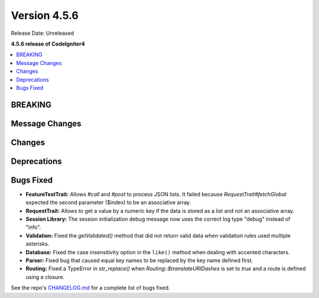 #############
Version 4.5.6
#############

Release Date: Unreleased

**4.5.6 release of CodeIgniter4**

.. contents::
    :local:
    :depth: 3

********
BREAKING
********

***************
Message Changes
***************

*******
Changes
*******

************
Deprecations
************

**********
Bugs Fixed
**********
- **FeatureTestTrait:** Allows `#call` and `#post` to process JSON lists. It failed because `RequestTrait#fetchGlobal` expected the second parameter ($index) to be an associative array.

- **RequestTrait:** Allows to get a value by a numeric key if the data is stored as a list and not an associative array.

- **Session Library:** The session initialization debug message now uses the correct log type "debug" instead of "info".

- **Validation:** Fixed the `getValidated()` method that did not return valid data when validation rules used multiple asterisks.
- **Database:** Fixed the case insensitivity option in the ``like()`` method when dealing with accented characters.

- **Parser:** Fixed bug that caused equal key names to be replaced by the key name defined first.

- **Routing:** Fixed a TypeError in `str_replace()` when `Routing::$translateURIDashes` is set to `true` and a route is defined using a closure.

See the repo's
`CHANGELOG.md <https://github.com/codeigniter4/CodeIgniter4/blob/develop/CHANGELOG.md>`_
for a complete list of bugs fixed.

